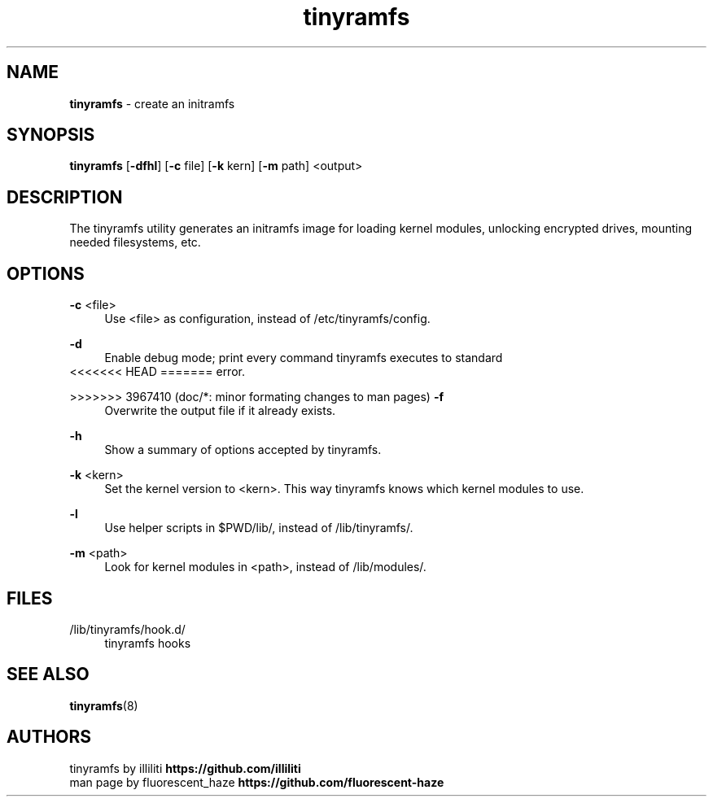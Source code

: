 .\" Generated by scdoc 1.11.2
.\" Complete documentation for this program is not available as a GNU info page
.ie \n(.g .ds Aq \(aq
.el       .ds Aq '
.nh
.ad l
.\" Begin generated content:
.TH "tinyramfs" "8" "2022-05-09" "tinyramfs" "2022-05-09"
.P
.SH NAME
\fBtinyramfs\fR - create an initramfs
.P
.SH SYNOPSIS
\fBtinyramfs\fR [\fB-dfhl\fR] [\fB-c\fR file] [\fB-k\fR kern] [\fB-m\fR path] <output>
.P
.SH DESCRIPTION
The tinyramfs utility generates an initramfs image for loading kernel modules, 
unlocking encrypted drives, mounting needed filesystems, etc.\&
.P
.SH OPTIONS
\fB-c\fR <file>
.RS 4
Use <file> as configuration, instead of /etc/tinyramfs/config.\&
.P
.RE
\fB-d\fR
.RS 4
Enable debug mode; print every command tinyramfs executes to standard 
.RE
<<<<<<< HEAD
=======
error.\&
.P
>>>>>>> 3967410 (doc/*: minor formating changes to man pages)
\fB-f\fR
.RS 4
Overwrite the output file if it already exists.\&
.P
.RE
\fB-h\fR
.RS 4
Show a summary of options accepted by tinyramfs.\&
.P
.RE
\fB-k\fR <kern>
.RS 4
Set the kernel version to <kern>.\& This way tinyramfs knows which kernel 
modules to use.\&
.P
.RE
\fB-l\fR
.RS 4
Use helper scripts in $PWD/lib/, instead of /lib/tinyramfs/.\&
.P
.RE
\fB-m\fR <path>
.RS 4
Look for kernel modules in <path>, instead of /lib/modules/.\&
.P
.RE
.SH FILES
/lib/tinyramfs/hook.\&d/
.RS 4
tinyramfs hooks
.P
.RE
.SH SEE ALSO
\fBtinyramfs\fR(8)
.P
.SH AUTHORS
tinyramfs by illiliti \fBhttps://github.\&com/illiliti\fR 
.br
man page by fluorescent_haze \fBhttps://github.\&com/fluorescent-haze\fR
